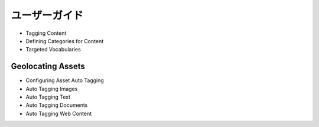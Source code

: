 ユーザーガイド
==========

* Tagging Content
* Defining Categories for Content
* Targeted Vocabularies

Geolocating Assets
------------------

* Configuring Asset Auto Tagging
* Auto Tagging Images
* Auto Tagging Text
* Auto Tagging Documents
* Auto Tagging Web Content